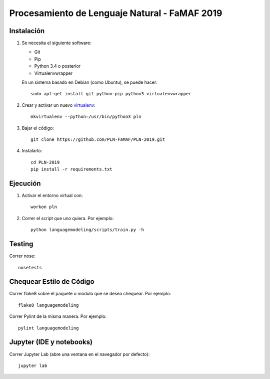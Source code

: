 Procesamiento de Lenguaje Natural - FaMAF 2019
==============================================


Instalación
-----------

1. Se necesita el siguiente software:

   - Git
   - Pip
   - Python 3.4 o posterior
   - Virtualenvwrapper

   En un sistema basado en Debian (como Ubuntu), se puede hacer::

    sudo apt-get install git python-pip python3 virtualenvwrapper

2. Crear y activar un nuevo
   `virtualenv <http://virtualenv.readthedocs.org/en/latest/virtualenv.html>`_::

    mkvirtualenv --python=/usr/bin/python3 pln

3. Bajar el código::

    git clone https://github.com/PLN-FaMAF/PLN-2019.git

4. Instalarlo::

    cd PLN-2019
    pip install -r requirements.txt


Ejecución
---------

1. Activar el entorno virtual con::

    workon pln

2. Correr el script que uno quiera. Por ejemplo::

    python languagemodeling/scripts/train.py -h


Testing
-------

Correr nose::

    nosetests


Chequear Estilo de Código
-------------------------

Correr flake8 sobre el paquete o módulo que se desea chequear. Por ejemplo::

    flake8 languagemodeling

Correr Pylint de la misma manera. Por ejemplo::

    pylint languagemodeling


Jupyter (IDE y notebooks)
-------------------------

Correr Jupyter Lab (abre una ventana en el navegador por defecto)::

    jupyter lab
